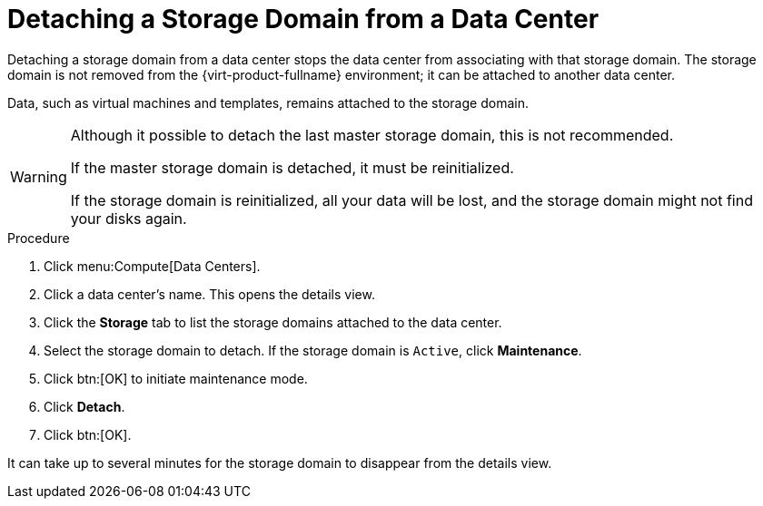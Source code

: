 :_content-type: PROCEDURE
[id="Detaching_storage_domains_from_a_data_center"]
= Detaching a Storage Domain from a Data Center

Detaching a storage domain from a data center stops the data center from associating with that storage domain. The storage domain is not removed from the {virt-product-fullname} environment; it can be attached to another data center.

Data, such as virtual machines and templates, remains attached to the storage domain.

[WARNING]
====
Although it possible to detach the last master storage domain, this is not recommended.

If the master storage domain is detached, it must be reinitialized.

If the storage domain is reinitialized, all your data will be lost, and the storage domain might not find your disks again.
====


.Procedure

. Click menu:Compute[Data Centers].
. Click a data center's name. This opens the details view.
. Click the *Storage* tab to list the storage domains attached to the data center.
. Select the storage domain to detach. If the storage domain is `Active`, click *Maintenance*.
. Click btn:[OK] to initiate maintenance mode.
. Click *Detach*.
. Click btn:[OK].

It can take up to several minutes for the storage domain to disappear from the details view.
